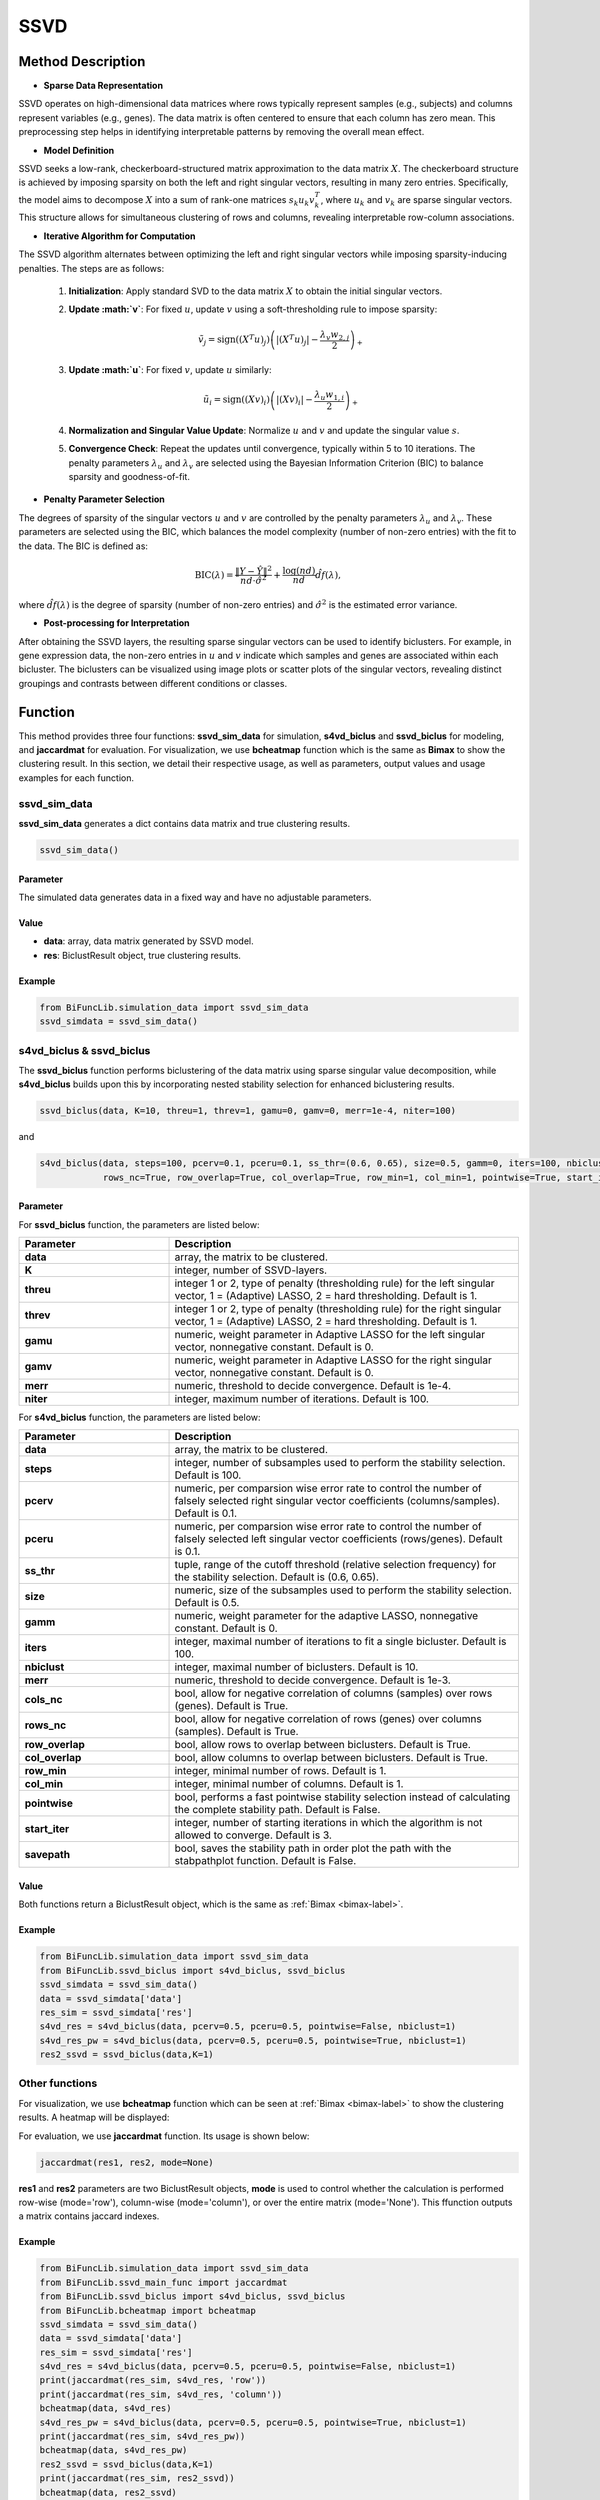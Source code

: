 SSVD
=========================

.. _ssvd-label:


Method Description
------------------

- **Sparse Data Representation**

SSVD operates on high-dimensional data matrices where rows typically represent samples (e.g., subjects) and columns represent variables (e.g., genes). The data matrix is often centered to ensure that each column has zero mean. This preprocessing step helps in identifying interpretable patterns by removing the overall mean effect.

- **Model Definition**

SSVD seeks a low-rank, checkerboard-structured matrix approximation to the data matrix :math:`X`. The checkerboard structure is achieved by imposing sparsity on both the left and right singular vectors, resulting in many zero entries. Specifically, the model aims to decompose :math:`X` into a sum of rank-one matrices :math:`s_k u_k v_k^T`, where :math:`u_k` and :math:`v_k` are sparse singular vectors. This structure allows for simultaneous clustering of rows and columns, revealing interpretable row-column associations.

- **Iterative Algorithm for Computation**

The SSVD algorithm alternates between optimizing the left and right singular vectors while imposing sparsity-inducing penalties. The steps are as follows:

  1. **Initialization**: Apply standard SVD to the data matrix :math:`X` to obtain the initial singular vectors.
  2. **Update :math:`v`**: For fixed :math:`u`, update :math:`v` using a soft-thresholding rule to impose sparsity:

     .. math::

        \tilde{v}_j = \text{sign}((X^T u)_j) \left( |(X^T u)_j| - \frac{\lambda_v w_{2,j}}{2} \right)_+

  3. **Update :math:`u`**: For fixed :math:`v`, update :math:`u` similarly:

     .. math::

        \tilde{u}_i = \text{sign}((X v)_i) \left( |(X v)_i| - \frac{\lambda_u w_{1,i}}{2} \right)_+

  4. **Normalization and Singular Value Update**: Normalize :math:`u` and :math:`v` and update the singular value :math:`s`.
  5. **Convergence Check**: Repeat the updates until convergence, typically within 5 to 10 iterations. The penalty parameters :math:`\lambda_u` and :math:`\lambda_v` are selected using the Bayesian Information Criterion (BIC) to balance sparsity and goodness-of-fit.

- **Penalty Parameter Selection**

The degrees of sparsity of the singular vectors :math:`u` and :math:`v` are controlled by the penalty parameters :math:`\lambda_u` and :math:`\lambda_v`. These parameters are selected using the BIC, which balances the model complexity (number of non-zero entries) with the fit to the data. The BIC is defined as:

  .. math::

     \text{BIC}(\lambda) = \frac{\|Y - \hat{Y}\|^2}{nd \cdot \hat{\sigma}^2} + \frac{\log(nd)}{nd} \hat{df}(\lambda),

where :math:`\hat{df}(\lambda)` is the degree of sparsity (number of non-zero entries) and :math:`\hat{\sigma}^2` is the estimated error variance.

- **Post-processing for Interpretation**

After obtaining the SSVD layers, the resulting sparse singular vectors can be used to identify biclusters. For example, in gene expression data, the non-zero entries in :math:`u` and :math:`v` indicate which samples and genes are associated within each bicluster. The biclusters can be visualized using image plots or scatter plots of the singular vectors, revealing distinct groupings and contrasts between different conditions or classes.


Function
--------------
This method provides three four functions: **ssvd_sim_data** for simulation, **s4vd_biclus** and **ssvd_biclus** for modeling, and **jaccardmat** for evaluation. For visualization, we use **bcheatmap** function which is the same as **Bimax** to show the clustering result.
In this section, we detail their respective usage, as well as parameters, output values and usage examples for each function. 

ssvd_sim_data
~~~~~~~~~~~~~~~
**ssvd_sim_data** generates a dict contains data matrix and true clustering results.

.. code-block:: python

    ssvd_sim_data()

Parameter
^^^^^^^^^^

The simulated data generates data in a fixed way and have no adjustable parameters.


Value
^^^^^^^^^

- **data**: array, data matrix generated by SSVD model.

- **res**: BiclustResult object, true clustering results.

Example
^^^^^^^^
.. code-block:: python

  from BiFuncLib.simulation_data import ssvd_sim_data
  ssvd_simdata = ssvd_sim_data()



s4vd_biclus & ssvd_biclus
~~~~~~~~~~~~~~~~~~~~~~~~~~~~
The **ssvd_biclus** function performs biclustering of the data matrix using sparse singular value decomposition, while **s4vd_biclus** builds upon this by incorporating nested stability selection for enhanced biclustering results.

.. code-block:: python

  ssvd_biclus(data, K=10, threu=1, threv=1, gamu=0, gamv=0, merr=1e-4, niter=100)

and

.. code-block:: python

  s4vd_biclus(data, steps=100, pcerv=0.1, pceru=0.1, ss_thr=(0.6, 0.65), size=0.5, gamm=0, iters=100, nbiclust=10, merr=1e-3, cols_nc=True,  
              rows_nc=True, row_overlap=True, col_overlap=True, row_min=1, col_min=1, pointwise=True, start_iter=3, savepath=False)


Parameter
^^^^^^^^^^
For **ssvd_biclus** function, the parameters are listed below:

.. list-table:: 
   :widths: 30 70
   :header-rows: 1
   :align: center

   * - Parameter
     - Description
   * - **data**
     - array, the matrix to be clustered.
   * - **K**
     - integer, number of SSVD-layers.
   * - **threu**
     - integer 1 or 2, type of penalty (thresholding rule) for the left singular vector, 1 = (Adaptive) LASSO, 2 = hard thresholding. Default is 1.
   * - **threv**
     - integer 1 or 2, type of penalty (thresholding rule) for the right singular vector, 1 = (Adaptive) LASSO, 2 = hard thresholding. Default is 1.
   * - **gamu**
     - numeric, weight parameter in Adaptive LASSO for the left singular vector, nonnegative constant. Default is 0.
   * - **gamv**
     - numeric, weight parameter in Adaptive LASSO for the right singular vector, nonnegative constant. Default is 0.
   * - **merr**
     - numeric, threshold to decide convergence. Default is 1e-4.
   * - **niter**
     - integer, maximum number of iterations. Default is 100.

For **s4vd_biclus** function, the parameters are listed below:

.. list-table:: 
   :widths: 30 70
   :header-rows: 1
   :align: center

   * - Parameter
     - Description
   * - **data**
     - array, the matrix to be clustered.
   * - **steps**
     - integer, number of subsamples used to perform the stability selection. Default is 100.
   * - **pcerv**
     - numeric, per comparsion wise error rate to control the number of falsely selected right singular vector coefficients (columns/samples). Default is 0.1.
   * - **pceru**
     - numeric, per comparsion wise error rate to control the number of falsely selected left singular vector coefficients (rows/genes). Default is 0.1.
   * - **ss_thr**
     - tuple, range of the cutoff threshold (relative selection frequency) for the stability selection. Default is (0.6, 0.65).
   * - **size**
     - numeric, size of the subsamples used to perform the stability selection. Default is 0.5.
   * - **gamm**
     - numeric, weight parameter for the adaptive LASSO, nonnegative constant. Default is 0.
   * - **iters**
     - integer, maximal number of iterations to fit a single bicluster. Default is 100.
   * - **nbiclust**
     - integer, maximal number of biclusters. Default is 10.
   * - **merr**
     - numeric, threshold to decide convergence. Default is 1e-3.
   * - **cols_nc**
     - bool, allow for negative correlation of columns (samples) over rows (genes). Default is True.
   * - **rows_nc**
     - bool, allow for negative correlation of rows (genes) over columns (samples). Default is True.
   * - **row_overlap**
     - bool, allow rows to overlap between biclusters. Default is True.
   * - **col_overlap**
     - bool, allow columns to overlap between biclusters. Default is True.
   * - **row_min**
     - integer, minimal number of rows. Default is 1.
   * - **col_min**
     - integer, minimal number of columns. Default is 1.
   * - **pointwise**
     - bool, performs a fast pointwise stability selection instead of calculating the complete stability path. Default is False.
   * - **start_iter**
     - integer, number of starting iterations in which the algorithm is not allowed to converge. Default is 3.
   * - **savepath**
     - bool, saves the stability path in order plot the path with the stabpathplot function. Default is False.


Value
^^^^^^^^^
Both functions return a BiclustResult object, which is the same as :ref:`Bimax <bimax-label>`.


Example
^^^^^^^^
.. code-block:: python

   from BiFuncLib.simulation_data import ssvd_sim_data
   from BiFuncLib.ssvd_biclus import s4vd_biclus, ssvd_biclus
   ssvd_simdata = ssvd_sim_data()
   data = ssvd_simdata['data']
   res_sim = ssvd_simdata['res']
   s4vd_res = s4vd_biclus(data, pcerv=0.5, pceru=0.5, pointwise=False, nbiclust=1)
   s4vd_res_pw = s4vd_biclus(data, pcerv=0.5, pceru=0.5, pointwise=True, nbiclust=1)
   res2_ssvd = ssvd_biclus(data,K=1)


Other functions
~~~~~~~~~~~~~~~~~~
For visualization, we use **bcheatmap** function which can be seen at :ref:`Bimax <bimax-label>` to show the clustering results. A heatmap will be displayed:

.. image:: /_static/ssvd_res.png
   :width: 400
   :align: center

For evaluation, we use **jaccardmat** function. Its usage is shown below:

.. code-block:: python

   jaccardmat(res1, res2, mode=None)

**res1** and **res2** parameters are two BiclustResult objects, **mode** is used to control whether the calculation is performed row-wise (mode='row'), column-wise (mode='column'), or over the entire matrix (mode='None'). This ffunction outputs a matrix contains jaccard indexes.


Example
^^^^^^^^

.. code-block:: python

   from BiFuncLib.simulation_data import ssvd_sim_data
   from BiFuncLib.ssvd_main_func import jaccardmat
   from BiFuncLib.ssvd_biclus import s4vd_biclus, ssvd_biclus
   from BiFuncLib.bcheatmap import bcheatmap
   ssvd_simdata = ssvd_sim_data()
   data = ssvd_simdata['data']
   res_sim = ssvd_simdata['res']
   s4vd_res = s4vd_biclus(data, pcerv=0.5, pceru=0.5, pointwise=False, nbiclust=1)
   print(jaccardmat(res_sim, s4vd_res, 'row'))
   print(jaccardmat(res_sim, s4vd_res, 'column'))
   bcheatmap(data, s4vd_res)
   s4vd_res_pw = s4vd_biclus(data, pcerv=0.5, pceru=0.5, pointwise=True, nbiclust=1)
   print(jaccardmat(res_sim, s4vd_res_pw))
   bcheatmap(data, s4vd_res_pw)
   res2_ssvd = ssvd_biclus(data,K=1)
   print(jaccardmat(res_sim, res2_ssvd))
   bcheatmap(data, res2_ssvd)




